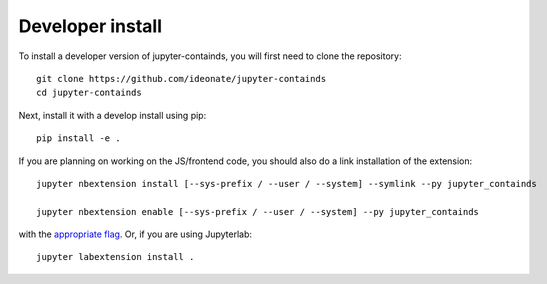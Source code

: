 
Developer install
=================


To install a developer version of jupyter-containds, you will first need to clone
the repository::

    git clone https://github.com/ideonate/jupyter-containds
    cd jupyter-containds

Next, install it with a develop install using pip::

    pip install -e .


If you are planning on working on the JS/frontend code, you should also do
a link installation of the extension::

    jupyter nbextension install [--sys-prefix / --user / --system] --symlink --py jupyter_containds

    jupyter nbextension enable [--sys-prefix / --user / --system] --py jupyter_containds

with the `appropriate flag`_. Or, if you are using Jupyterlab::

    jupyter labextension install .


.. links

.. _`appropriate flag`: https://jupyter-notebook.readthedocs.io/en/stable/extending/frontend_extensions.html#installing-and-enabling-extensions
